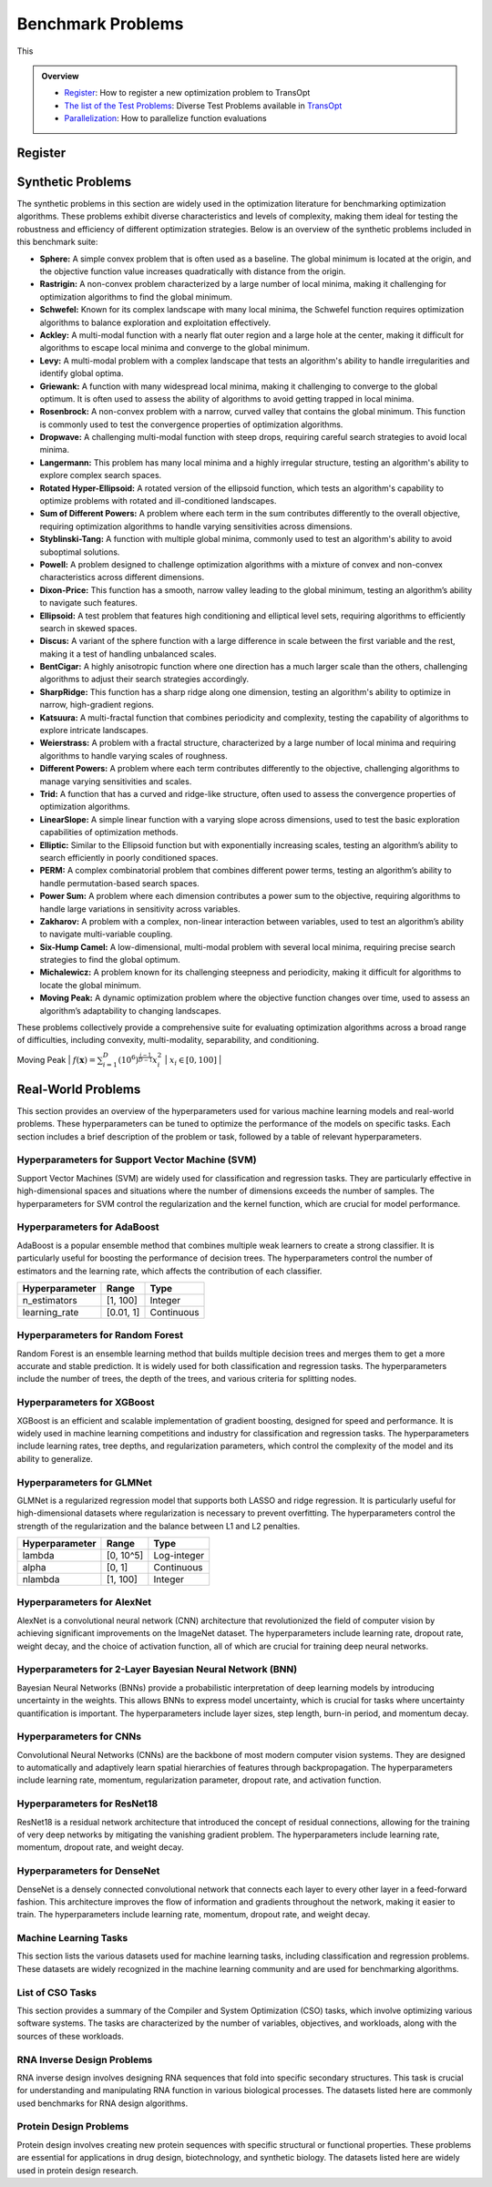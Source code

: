 Benchmark Problems
==================
This

.. admonition:: Overview
   :class: info

   - `Register <https://link-to-definition>`_: How to register a new optimization problem to TransOpt
   - `The list of the Test Problems <https://link-to-test-problems>`_: Diverse Test Problems available in `TransOpt <https://link-to-pymoo>`_
   - `Parallelization <https://link-to-parallelization>`_: How to parallelize function evaluations


Register
--------

Synthetic Problems
------------------

The synthetic problems in this section are widely used in the optimization literature for benchmarking optimization algorithms. These problems exhibit diverse characteristics and levels of complexity, making them ideal for testing the robustness and efficiency of different optimization strategies. Below is an overview of the synthetic problems included in this benchmark suite:

- **Sphere:** A simple convex problem that is often used as a baseline. The global minimum is located at the origin, and the objective function value increases quadratically with distance from the origin.

- **Rastrigin:** A non-convex problem characterized by a large number of local minima, making it challenging for optimization algorithms to find the global minimum.

- **Schwefel:** Known for its complex landscape with many local minima, the Schwefel function requires optimization algorithms to balance exploration and exploitation effectively.

- **Ackley:** A multi-modal function with a nearly flat outer region and a large hole at the center, making it difficult for algorithms to escape local minima and converge to the global minimum.

- **Levy:** A multi-modal problem with a complex landscape that tests an algorithm's ability to handle irregularities and identify global optima.

- **Griewank:** A function with many widespread local minima, making it challenging to converge to the global optimum. It is often used to assess the ability of algorithms to avoid getting trapped in local minima.

- **Rosenbrock:** A non-convex problem with a narrow, curved valley that contains the global minimum. This function is commonly used to test the convergence properties of optimization algorithms.

- **Dropwave:** A challenging multi-modal function with steep drops, requiring careful search strategies to avoid local minima.

- **Langermann:** This problem has many local minima and a highly irregular structure, testing an algorithm's ability to explore complex search spaces.

- **Rotated Hyper-Ellipsoid:** A rotated version of the ellipsoid function, which tests an algorithm's capability to optimize problems with rotated and ill-conditioned landscapes.

- **Sum of Different Powers:** A problem where each term in the sum contributes differently to the overall objective, requiring optimization algorithms to handle varying sensitivities across dimensions.

- **Styblinski-Tang:** A function with multiple global minima, commonly used to test an algorithm's ability to avoid suboptimal solutions.

- **Powell:** A problem designed to challenge optimization algorithms with a mixture of convex and non-convex characteristics across different dimensions.

- **Dixon-Price:** This function has a smooth, narrow valley leading to the global minimum, testing an algorithm’s ability to navigate such features.

- **Ellipsoid:** A test problem that features high conditioning and elliptical level sets, requiring algorithms to efficiently search in skewed spaces.

- **Discus:** A variant of the sphere function with a large difference in scale between the first variable and the rest, making it a test of handling unbalanced scales.

- **BentCigar:** A highly anisotropic function where one direction has a much larger scale than the others, challenging algorithms to adjust their search strategies accordingly.

- **SharpRidge:** This function has a sharp ridge along one dimension, testing an algorithm's ability to optimize in narrow, high-gradient regions.

- **Katsuura:** A multi-fractal function that combines periodicity and complexity, testing the capability of algorithms to explore intricate landscapes.

- **Weierstrass:** A problem with a fractal structure, characterized by a large number of local minima and requiring algorithms to handle varying scales of roughness.

- **Different Powers:** A problem where each term contributes differently to the objective, challenging algorithms to manage varying sensitivities and scales.

- **Trid:** A function that has a curved and ridge-like structure, often used to assess the convergence properties of optimization algorithms.

- **LinearSlope:** A simple linear function with a varying slope across dimensions, used to test the basic exploration capabilities of optimization methods.

- **Elliptic:** Similar to the Ellipsoid function but with exponentially increasing scales, testing an algorithm’s ability to search efficiently in poorly conditioned spaces.

- **PERM:** A complex combinatorial problem that combines different power terms, testing an algorithm’s ability to handle permutation-based search spaces.

- **Power Sum:** A problem where each dimension contributes a power sum to the objective, requiring algorithms to handle large variations in sensitivity across variables.

- **Zakharov:** A problem with a complex, non-linear interaction between variables, used to test an algorithm’s ability to navigate multi-variable coupling.

- **Six-Hump Camel:** A low-dimensional, multi-modal problem with several local minima, requiring precise search strategies to find the global optimum.

- **Michalewicz:** A problem known for its challenging steepness and periodicity, making it difficult for algorithms to locate the global minimum.

- **Moving Peak:** A dynamic optimization problem where the objective function changes over time, used to assess an algorithm’s adaptability to changing landscapes.

These problems collectively provide a comprehensive suite for evaluating optimization algorithms across a broad range of difficulties, including convexity, multi-modality, separability, and conditioning.

+--------------------------+---------------------------------------------------------------------------------------------+--------------------------------------------------+
| Problem name             | Mathematical formulation                                                                     | Decision space                                   |
+==========================+=============================================================================================+==================================================+
| Sphere                   | :math:`f(\mathbf{x}) = \sum_{i=1}^d x_i^2`                                                  | :math:`x_i \in [-5.12, 5.12]`                    |
+--------------------------+---------------------------------------------------------------------------------------------+--------------------------------------------------+
| Rastrigin                | :math:`f(\mathbf{x}) = 10 d + \sum_{i=1}^d \left[ x_i^2 - 10 \cos(2 \pi x_i) \right]`        | :math:`x_i \in [-32.768, 32.768]`                |
+--------------------------+---------------------------------------------------------------------------------------------+--------------------------------------------------+
| Schwefel                 | :math:`f(\mathbf{x}) = 418.9829 d - \sum_{i=1}^d x_i \sin\left(\sqrt{\left|x_i\right|}\right)`| :math:`x_i \in [-500, 500]`                      |
+--------------------------+---------------------------------------------------------------------------------------------+--------------------------------------------------+
| Ackley                   | :math:`f(\mathbf{x}) = -a \exp \left(-b \sqrt{\frac{1}{d} \sum_{i=1}^d x_i^2}\right)`        | :math:`x_i \in [-32.768, 32.768]`                |
|                          | :math:`-\exp \left(\frac{1}{d} \sum_{i=1}^d \cos \left(c x_i\right)\right) + a + \exp(1)`   |                                                  |
+--------------------------+---------------------------------------------------------------------------------------------+--------------------------------------------------+
| Levy                     | :math:`f(\mathbf{x}) = \sin^2\left(\pi w_1\right) + \sum_{i=1}^{d-1}\left(w_i - 1\right)^2` | :math:`x_i \in [-10, 10]`                        |
|                          | :math:`\left[1 + 10 \sin^2\left(\pi w_i + 1\right)\right] + \left(w_d - 1\right)^2`         |                                                  |
|                          | :math:`\left[1 + \sin^2\left(2 \pi w_d\right)\right], w_i = 1 + \frac{x_i - 1}{4}`          |                                                  |
+--------------------------+---------------------------------------------------------------------------------------------+--------------------------------------------------+
| Griewank                 | :math:`f(\mathbf{x}) = \sum_{i=1}^d \frac{x_i^2}{4000} - \prod_{i=1}^d \cos\left(\frac{x_i}{\sqrt{i}}\right) + 1`| :math:`x_i \in [-600, 600]`            |
+--------------------------+---------------------------------------------------------------------------------------------+--------------------------------------------------+
| Rosenbrock               | :math:`f(\mathbf{x}) = \sum_{i=1}^{d-1}\left[100\left(x_{i+1} - x_i^2\right)^2 + \left(x_i - 1\right)^2\right]` | :math:`x_i \in [-5, 10]`              |
+--------------------------+---------------------------------------------------------------------------------------------+--------------------------------------------------+
| Dropwave                 | :math:`f(\mathbf{x}) = -\frac{1 + \cos\left(12 \sqrt{x_1^2 + x_2^2}\right)}{0.5\left(x_1^2 + x_2^2\right) + 2}` | :math:`x_i \in [-5.12, 5.12]`        |
+--------------------------+---------------------------------------------------------------------------------------------+--------------------------------------------------+
| Langermann               | :math:`f(\mathbf{x}) = \sum_{i=1}^m c_i \exp\left(-\frac{1}{\pi} \sum_{j=1}^d \left(x_j - A_{ij}\right)^2\right)` | :math:`x_i \in [0, 10]`         |
|                          | :math:`\cos\left(\pi \sum_{j=1}^d\left(x_j - A_{ij}\right)^2\right)`                        |                                                  |
+--------------------------+---------------------------------------------------------------------------------------------+--------------------------------------------------+
| Rotated Hyper-Ellipsoid  | :math:`f(\mathbf{x}) = \sum_{i=1}^d \sum_{j=1}^i x_j^2`                                      | :math:`x_i \in [-65.536, 65.536]`                |
+--------------------------+---------------------------------------------------------------------------------------------+--------------------------------------------------+
| Sum of Different Powers  | :math:`f(\mathbf{x}) = \sum_{i=1}^d\left|x_i\right|^{i+1}`                                   | :math:`x_i \in [-1, 1]`                          |
+--------------------------+---------------------------------------------------------------------------------------------+--------------------------------------------------+
| Styblinski-Tang          | :math:`f(\mathbf{x}) = \frac{1}{2} \sum_{i=1}^d\left(x_i^4 - 16 x_i^2 + 5 x_i\right)`        | :math:`x_i \in [-5, 5]`                          |
+--------------------------+---------------------------------------------------------------------------------------------+--------------------------------------------------+
| Powell                   | :math:`f(\mathbf{x}) = \sum_{i=1}^{d/4}\left(x_{4i-3} + 10 x_{4i-2}\right)^2`               | :math:`x_i \in [-4, 5]`                          |
|                          | :math:`+ 5\left(x_{4i-1} - x_{4i}\right)^2`                                                 |                                                  |
|                          | :math:`+ \left(x_{4i-2} - 2 x_{4i-1}\right)^4`                                              |                                                  |
|                          | :math:`+ 10\left(x_{4i-3} - x_{4i}\right)^4`                                                |                                                  |
+--------------------------+---------------------------------------------------------------------------------------------+--------------------------------------------------+
| Dixon-Price              | :math:`f(\mathbf{x}) = \left(x_1 - 1\right)^2 + \sum_{i=2}^d i\left(2 x_i^2 - x_{i-1}\right)^2`| :math:`x_i \in [-10, 10]`                    |
+--------------------------+---------------------------------------------------------------------------------------------+--------------------------------------------------+
| Ellipsoid                | :math:`f_2(\mathbf{x}) = \sum_{i=1}^D 10^{6 \frac{i-1}{D-1}} z_i^2 + f_{\mathrm{opt}}`       | :math:`x_i \in [-5, 5]`                          |
+--------------------------+---------------------------------------------------------------------------------------------+--------------------------------------------------+
| Discus                   | :math:`f(\mathbf{x}) = 10^6 x_1^2 + \sum_{i=2}^D x_i^2`                                      | :math:`x_i \in [-5, 5]`                          |
+--------------------------+---------------------------------------------------------------------------------------------+--------------------------------------------------+
| BentCigar                | :math:`f(\mathbf{x}) = x_1^2 + 10^6 \sum_{i=2}^n x_i^2`                                      | :math:`x_i \in [-5, 5]`                          |
+--------------------------+---------------------------------------------------------------------------------------------+--------------------------------------------------+
| SharpRidge               | :math:`f(\mathbf{x}) = x_1^2 + 100 \sqrt{\sum_{i=2}^D x_i^2}`                                | :math:`x_i \in [-5, 5]`                          |
+--------------------------+---------------------------------------------------------------------------------------------+--------------------------------------------------+
| Katsuura                 | :math:`f(\mathbf{x}) = \frac{10}{D^2} \prod_{i=1}^D \left(1 + i \sum_{j=1}^{32} \frac{\left|2^j x_i - \left[2^j x_i\right]\right|}{2^j}\right)^{10 / D^{1.2}}`| :math:`x_i \in [-5, 5]`            |
|                          | :math:`- \frac{10}{D^2} + f_{\mathrm{pen}}(\mathbf{x})`                                      |                                                  |
+--------------------------+---------------------------------------------------------------------------------------------+--------------------------------------------------+
| Weierstrass              | :math:`f_{16}(\mathbf{x}) = 10 \left(\frac{1}{D} \sum_{i=1}^D \sum_{k=0}^{11} \frac{1}{2^k} \cos \left(2 \pi 3^k\left(z_i + \frac{1}{2}\right)\right) - f_0\right)^3`| :math:`x_i \in [-5, 5]`    |
|                          | :math:`+ \frac{10}{D} f_{\mathrm{pen}}(\mathbf{x})`                                          |                                                  |
+--------------------------+---------------------------------------------------------------------------------------------+--------------------------------------------------+
| DifferentPowers          | :math:`f(\mathbf{x}) = \sqrt{\sum_{i=1}^D\left|x_i\right|^{2 + 4 \frac{i-1}{D-1}}}`          | :math:`x_i \in [-5, 5]`                          |
+--------------------------+---------------------------------------------------------------------------------------------+--------------------------------------------------+
| Trid                     | :math:`f(\mathbf{x}) = \sum_{i=1}^d \left(x_i - 1\right)^2 - \sum_{i=2}^d x_i x_{i-1}`       | :math:`x_i \in [-d^2, d^2]`                      |
+--------------------------+---------------------------------------------------------------------------------------------+--------------------------------------------------+
| LinearSlope              | :math:`f(\mathbf{x}) = \sum_{i=1}^D 5\left|s_i\right| - s_i x_i`                             | :math:`x_i \in [-5, 5]`                          |
|                          | :math:`s_i = \operatorname{sign}\left(x_i^{\mathrm{opt}}\right) 10^{\frac{i-1}{D-1}},`      |                                                  |
|                          | :math:`\text{for } i=1, \ldots, D`                                                          |                                                  |
+--------------------------+---------------------------------------------------------------------------------------------+--------------------------------------------------+
| Elliptic                 | :math:`f(\mathbf{x}) = \sum_{i=1}^D \left(10^6\right)^{\frac{i-1}{D-1}} x_i^2`               | :math:`x_i \in [-5, 5]`                          |
+--------------------------+---------------------------------------------------------------------------------------------+--------------------------------------------------+
| PERM                     | :math:`f(\mathbf{x}) = \sum_{i=1}^d \left(\sum_{j=1}^d \left(j + \beta\right)\left(x_j^i - \frac{1}{j^i}\right)\right)^2`| :math:`x_i \in [-d, d]`           |
+--------------------------+---------------------------------------------------------------------------------------------+--------------------------------------------------+
| Power Sum                | :math:`f(\mathbf{x}) = \sum_{i=1}^d \left[\left(\sum_{j=1}^d x_j^i\right) - b_i\right]^2`    | :math:`x_i \in [0, d]`                           |
+--------------------------+---------------------------------------------------------------------------------------------+--------------------------------------------------+
| Zakharov                 | :math:`f(\mathbf{x}) = \sum_{i=1}^d x_i^2 + \left(\sum_{i=1}^d 0.5 i x_i\right)^2`           | :math:`x_i \in [-5, 10]`                         |
|                          | :math:`+ \left(\sum_{i=1}^d 0.5 i x_i\right)^4`                                             |                                                  |
+--------------------------+---------------------------------------------------------------------------------------------+--------------------------------------------------+
| Six-Hump Camel           | :math:`f(\mathbf{x}) = \left(4 - 2.1 x_1^2 + \frac{x_1^4}{3}\right) x_1^2 + x_1 x_2`         | :math:`x_1 \in [-3, 3], x_2 \in [-2, 2]`         |
|                          | :math:`+ \left(-4 + 4 x_2^2\right) x_2^2`                                                   |                                                  |
+--------------------------+---------------------------------------------------------------------------------------------+--------------------------------------------------+
| Michalewicz              | :math:`f(\mathbf{x}) = -\sum_{i=1}^d \sin \left(x_i\right) \sin ^{2 m}\left(\frac{i x_i^2}{\pi}\right)`| :math:`x_i \in [0, \pi]`                  |
+--------------------------+---------------------------------------------------------------------------------------------+--------------------------------------------------+
| Moving Peak              | :math:`f(\mathbf{x}) = \sum_{i=1}^D \left(10^6\right)^{\frac{i-1}{D-1}} x_i^2`               | :math:`x_i \in [0, 100]`                         |
+--------------------------+---------------------------------------------------------------------------------------------+--------------------------------------------------+
| PERM 2                   | :math:`f(\mathbf{x}) = \sum_{i=1}^d\left(\sum_{j=1}^d\left(j^i+\beta\right)\left(\left(\frac{x_j}{j}\right)^i-1\right)\right)^2`| :math:`x_i \in [-d, d]`                 |


Real-World Problems
-------------------

This section provides an overview of the hyperparameters used for various machine learning models and real-world problems. These hyperparameters can be tuned to optimize the performance of the models on specific tasks. Each section includes a brief description of the problem or task, followed by a table of relevant hyperparameters.

Hyperparameters for Support Vector Machine (SVM)
~~~~~~~~~~~~~~~~~~~~~~~~~~~~~~~~~~~~~~~~~~~~~~~~
Support Vector Machines (SVM) are widely used for classification and regression tasks. They are particularly effective in high-dimensional spaces and situations where the number of dimensions exceeds the number of samples. The hyperparameters for SVM control the regularization and the kernel function, which are crucial for model performance.

+------------------+--------------------+------------------+
| **Hyperparameter** | **Range**          | **Type**         |
+==================+====================+==================+
| C                | [-10, 10]           | Continuous       |
+------------------+--------------------+------------------+
| gamma            | [-10, 10]           | Continuous       |
+------------------+--------------------+------------------+

Hyperparameters for AdaBoost
~~~~~~~~~~~~~~~~~~~~~~~~~~~~
AdaBoost is a popular ensemble method that combines multiple weak learners to create a strong classifier. It is particularly useful for boosting the performance of decision trees. The hyperparameters control the number of estimators and the learning rate, which affects the contribution of each classifier.

+---------------------+--------------------+------------------+
| **Hyperparameter**  | **Range**          | **Type**         |
+=====================+====================+==================+
| n_estimators        | [1, 100]           | Integer          |
+---------------------+--------------------+------------------+
| learning_rate       | [0.01, 1]          | Continuous       |
+---------------------+--------------------+------------------+

Hyperparameters for Random Forest
~~~~~~~~~~~~~~~~~~~~~~~~~~~~~~~~~
Random Forest is an ensemble learning method that builds multiple decision trees and merges them to get a more accurate and stable prediction. It is widely used for both classification and regression tasks. The hyperparameters include the number of trees, the depth of the trees, and various criteria for splitting nodes.

+------------------------------+---------------------+------------------+
| **Hyperparameter**            | **Range**           | **Type**         |
+==============================+=====================+==================+
| n_estimators                  | [1, 1000]           | Integer          |
+------------------------------+---------------------+------------------+
| max_depth                     | [1, 100]            | Integer          |
+------------------------------+---------------------+------------------+
| criterion                     | {gini, entropy}     | Categorical      |
+------------------------------+---------------------+------------------+
| min_samples_leaf              | [1, 20]             | Integer          |
+------------------------------+---------------------+------------------+
| min_weight_fraction_leaf      | [0.0, 0.5]          | Continuous       |
+------------------------------+---------------------+------------------+
| min_impurity_decrease         | [0.0, 1.0]          | Continuous       |
+------------------------------+---------------------+------------------+

Hyperparameters for XGBoost
~~~~~~~~~~~~~~~~~~~~~~~~~~~
XGBoost is an efficient and scalable implementation of gradient boosting, designed for speed and performance. It is widely used in machine learning competitions and industry for classification and regression tasks. The hyperparameters include learning rates, tree depths, and regularization parameters, which control the complexity of the model and its ability to generalize.

+----------------------------+--------------------+------------------+
| **Hyperparameter**          | **Range**          | **Type**         |
+============================+====================+==================+
| eta                         | [-10.0, 0.0]       | Continuous       |
+----------------------------+--------------------+------------------+
| max_depth                   | [1, 15]            | Integer          |
+----------------------------+--------------------+------------------+
| min_child_weight            | [0.0, 7.0]         | Continuous       |
+----------------------------+--------------------+------------------+
| colsample_bytree            | [0.01, 1.0]        | Continuous       |
+----------------------------+--------------------+------------------+
| colsample_bylevel           | [0.01, 1.0]        | Continuous       |
+----------------------------+--------------------+------------------+
| reg_lambda                  | [-10.0, 10.0]      | Continuous       |
+----------------------------+--------------------+------------------+
| reg_alpha                   | [-10.0, 10.0]      | Continuous       |
+----------------------------+--------------------+------------------+
| subsample_per_it            | [0.1, 1.0]         | Continuous       |
+----------------------------+--------------------+------------------+
| n_estimators                | [1, 50]            | Integer          |
+----------------------------+--------------------+------------------+
| gamma                       | [0.0, 1.0]         | Continuous       |
+----------------------------+--------------------+------------------+

Hyperparameters for GLMNet
~~~~~~~~~~~~~~~~~~~~~~~~~~
GLMNet is a regularized regression model that supports both LASSO and ridge regression. It is particularly useful for high-dimensional datasets where regularization is necessary to prevent overfitting. The hyperparameters control the strength of the regularization and the balance between L1 and L2 penalties.

+---------------------+--------------------+------------------+
| **Hyperparameter**  | **Range**          | **Type**         |
+=====================+====================+==================+
| lambda              | [0, 10^5]          | Log-integer      |
+---------------------+--------------------+------------------+
| alpha               | [0, 1]             | Continuous       |
+---------------------+--------------------+------------------+
| nlambda             | [1, 100]           | Integer          |
+---------------------+--------------------+------------------+

Hyperparameters for AlexNet
~~~~~~~~~~~~~~~~~~~~~~~~~~~
AlexNet is a convolutional neural network (CNN) architecture that revolutionized the field of computer vision by achieving significant improvements on the ImageNet dataset. The hyperparameters include learning rate, dropout rate, weight decay, and the choice of activation function, all of which are crucial for training deep neural networks.

+--------------------------+--------------------+------------------+
| **Hyperparameter**        | **Range**          | **Type**         |
+==========================+====================+==================+
| learning_rate             | [10^-5, 10^-1]     | Continuous       |
+--------------------------+--------------------+------------------+
| dropout_rate              | [0.0, 0.5]         | Continuous       |
+--------------------------+--------------------+------------------+
| weight_decay              | [10^-5, 10^-2]     | Continuous       |
+--------------------------+--------------------+------------------+
| activation_function       | {ReLU, Leaky ReLU, ELU} | Categorical |
+--------------------------+--------------------+------------------+

Hyperparameters for 2-Layer Bayesian Neural Network (BNN)
~~~~~~~~~~~~~~~~~~~~~~~~~~~~~~~~~~~~~~~~~~~~~~~~~~~~~~~~
Bayesian Neural Networks (BNNs) provide a probabilistic interpretation of deep learning models by introducing uncertainty in the weights. This allows BNNs to express model uncertainty, which is crucial for tasks where uncertainty quantification is important. The hyperparameters include layer sizes, step length, burn-in period, and momentum decay.

+-------------------------+---------------------+------------------+
| **Hyperparameter**       | **Range**           | **Type**         |
+=========================+=====================+==================+
| layer 1                 | [2^4, 2^9]          | Log-integer      |
+-------------------------+---------------------+------------------+
| layer 2                 | [2^4, 2^9]          | Log-integer      |
+-------------------------+---------------------+------------------+
| step_length             | [10^-6, 10^-1]      | Log-continuous   |
+-------------------------+---------------------+------------------+
| burn_in                 | [0, 8]              | Integer          |
+-------------------------+---------------------+------------------+
| momentum_decay          | [0, 1]              | Log-continuous   |
+-------------------------+---------------------+------------------+

Hyperparameters for CNNs
~~~~~~~~~~~~~~~~~~~~~~~~
Convolutional Neural Networks (CNNs) are the backbone of most modern computer vision systems. They are designed to automatically and adaptively learn spatial hierarchies of features through backpropagation. The hyperparameters include learning rate, momentum, regularization parameter, dropout rate, and activation function.

+----------------------------+---------------------+------------------+
| **Hyperparameter**          | **Range**           | **Type**         |
+============================+=====================+==================+
| learning_rate               | [10^-6, 10^-1]      | Continuous       |
+----------------------------+---------------------+------------------+
| momentum                    | [0.0, 0.9]          | Continuous       |
+----------------------------+---------------------+------------------+
| regularization_parameter    | [10^-6, 10^-2]      | Continuous       |
+----------------------------+---------------------+------------------+
| dropout_rate                | [0, 0.5]            | Continuous       |
+----------------------------+---------------------+------------------+
| activation_function         | {ReLU, Leaky ReLU, Tanh, Sigmoid} | Categorical |
+----------------------------+---------------------+------------------+

Hyperparameters for ResNet18
~~~~~~~~~~~~~~~~~~~~~~~~~~~~
ResNet18 is a residual network architecture that introduced the concept of residual connections, allowing for the training of very deep networks by mitigating the vanishing gradient problem. The hyperparameters include learning rate, momentum, dropout rate, and weight decay.

+-------------------------+---------------------+------------------+
| **Hyperparameter**       | **Range**           | **Type**         |
+=========================+=====================+==================+
| learning_rate           | [2^3, 2^8]          | Integer          |
+-------------------------+---------------------+------------------+
| momentum                | [0, 1]              | Continuous       |
+-------------------------+---------------------+------------------+
| dropout_rate            | [0, 0.5]            | Continuous       |
+-------------------------+---------------------+------------------+
| weight_decay            | [10^-5, 10^-1]      | Continuous       |
+-------------------------+---------------------+------------------+

Hyperparameters for DenseNet
~~~~~~~~~~~~~~~~~~~~~~~~~~~~
DenseNet is a densely connected convolutional network that connects each layer to every other layer in a feed-forward fashion. This architecture improves the flow of information and gradients throughout the network, making it easier to train. The hyperparameters include learning rate, momentum, dropout rate, and weight decay.

+-------------------------+---------------------+------------------+
| **Hyperparameter**       | **Range**           | **Type**         |
+=========================+=====================+==================+
| learning_rate           | [2^3, 2^8]          | Integer          |
+-------------------------+---------------------+------------------+
| momentum                | [0, 1]              | Continuous       |
+-------------------------+---------------------+------------------+
| dropout_rate            | [0, 0.5]            | Continuous       |
+-------------------------+---------------------+------------------+
| weight_decay            | [10^-5, 10^-1]      | Continuous       |
+-------------------------+---------------------+------------------+

Machine Learning Tasks
~~~~~~~~~~~~~~~~~~~~~~
This section lists the various datasets used for machine learning tasks, including classification and regression problems. These datasets are widely recognized in the machine learning community and are used for benchmarking algorithms.

+----------------------------------+-----------------------+-----------------+-----------------+
| **Source**                       | **Type**              | **Number**      | **IDs**         |
+==================================+=======================+=================+=================+
| [OpenML-CC18](https://www.openml.org/s/99) | Classification       | 78              | 1-78           |
+----------------------------------+-----------------------+-----------------+-----------------+
| [UC Irvine Repository](https://archive.ics.uci.edu/) | Classification/Regression | 10              | 79-88          |
+----------------------------------+-----------------------+-----------------+-----------------+
| [NAS-Bench-360](https://archive.ics.uci.edu/) | Classification/Regression | 5               | 89-93          |
+----------------------------------+-----------------------+-----------------+-----------------+
| [NATS-Bench](https://github.com/D-X-Y/NATS-Bench) | Classification       | 3               | 94-96          |
+----------------------------------+-----------------------+-----------------+-----------------+
| [SVHN](https://github.com/D-X-Y/NATS-Bench) | Classification       | 1               | 97             |
+----------------------------------+-----------------------+-----------------+-----------------+

List of CSO Tasks
~~~~~~~~~~~~~~~~~
This section provides a summary of the Compiler and System Optimization (CSO) tasks, which involve optimizing various software systems. The tasks are characterized by the number of variables, objectives, and workloads, along with the sources of these workloads.

+---------------------+-----------------+------------------+-----------------+-------------------------+
| **Software Name**   | **Variables**   | **Objectives**   | **Workloads**   | **Workloads Source**     |
+=====================+=================+==================+=================+=========================+
| LLVM                | 93              | 8                | 50              | [PolyBench](https://web.cs.ucla.edu/~pouchet/software/polybench/), [mibench](https://github.com/embecosm/mibench?tab=readme-ov-file) |
+---------------------+-----------------+------------------+-----------------+-------------------------+
| GCC                 | 105             | 8                | 50              | [PolyBench](https://web.cs.ucla.edu/~pouchet/software/polybench/), [mibench](https://github.com/embecosm/mibench?tab=readme-ov-file) |
+---------------------+-----------------+------------------+-----------------+-------------------------+
| Mysql               | 28              | 14               | 18              | [benchbase](https://github.com/cmu-db/benchbase.git), [sysbench](https://github.com/akopytov/sysbench) |
+---------------------+-----------------+------------------+-----------------+-------------------------+
| Hadoop              | 206             | 1                | 29              | [HiBench](https://github.com/Intel-bigdata/HiBench) |
+---------------------+-----------------+------------------+-----------------+-------------------------+

RNA Inverse Design Problems
~~~~~~~~~~~~~~~~~~~~~~~~~~~
RNA inverse design involves designing RNA sequences that fold into specific secondary structures. This task is crucial for understanding and manipulating RNA function in various biological processes. The datasets listed here are commonly used benchmarks for RNA design algorithms.

+--------------------------+----------------------------+---------------------+
| **Source**               | **Min-Max Length (nt)**    | **Samples**         |
+==========================+============================+=====================+
| [Eterna100](https://github.com/eternagame/eterna100-benchmarking) | 11-399                    | 100                 |
+--------------------------+----------------------------+---------------------+
| [Rfam-learn test](https://rfam.org/) | 50-446                    | 100                 |
+--------------------------+----------------------------+---------------------+
| [RNA-Strand](http://www.rnasoft.ca/strand/) | 4-4381                   | 50                  |
+--------------------------+----------------------------+---------------------+
| [RNAStralign](https://github.com/D-X-Y/NATS-Bench) | 30-1851                  | 37149               |
+--------------------------+----------------------------+---------------------+
| [ArchiveII](https://github.com/D-X-Y/NATS-Bench) | 28-2968                  | 2975                |
+--------------------------+----------------------------+---------------------+

Protein Design Problems
~~~~~~~~~~~~~~~~~~~~~~~
Protein design involves creating new protein sequences with specific structural or functional properties. These problems are essential for applications in drug design, biotechnology, and synthetic biology. The datasets listed here are widely used in protein design research.

+--------------------------+--------------------------+--------------------+
| **Source**               | **Type**                 | **Numbers**        |
+==========================+==========================+====================+
| [Absolute](https://github.com/csi-greifflab/Absolut) | Antibody design    | 159                |
+--------------------------+--------------------------+--------------------+
| [CATH](https://www.cathdb.info/) | Single-chain protein design | 19752              |
+--------------------------+--------------------------+--------------------+
| [Protein Data Bank](https://www.rcsb.org/) | Multi-chain protein design | 26361              |
+--------------------------+--------------------------+--------------------+




